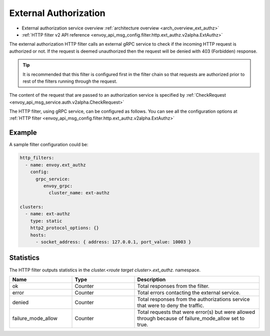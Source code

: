 .. _config_http_filters_ext_authz:

External Authorization
======================
* External authorization service overview :ref:`architecture overview <arch_overview_ext_authz>`
* :ref:`HTTP filter v2 API reference <envoy_api_msg_config.filter.http.ext_authz.v2alpha.ExtAuthz>`

The external authorization HTTP filter calls an external gRPC service to check if the incoming HTTP request is authorized or not.
If the request is deemed unauthorized then the request will be denied with 403 (Forbidden) response.

.. tip::
  It is recommended that this filter is configured first in the filter chain so that requests are authorized prior to rest of the filters running through the request.

The content of the request that are passed to an authorization service is specified by :ref:`CheckRequest <envoy_api_msg_service.auth.v2alpha.CheckRequest>`

.. _config_http_filters_ext_authz_http_configuration:

The HTTP filter, using gRPC service, can be configured as follows. You can see all the configuration options at :ref:`HTTP filter <envoy_api_msg_config.filter.http.ext_authz.v2alpha.ExtAuthz>`

Example
-------

A sample filter configuration could be:

.. code-block:: yaml

  http_filters:
    - name: envoy.ext_authz
      config:
        grpc_service:
           envoy_grpc:
             cluster_name: ext-authz

  clusters:
    - name: ext-authz
      type: static
      http2_protocol_options: {}
      hosts:
        - socket_address: { address: 127.0.0.1, port_value: 10003 }

Statistics
----------
The HTTP filter outputs statistics in the *cluster.<route target cluster>.ext_authz.* namespace.

.. csv-table::
  :header: Name, Type, Description
  :widths: 1, 1, 2

  ok, Counter, Total responses from the filter.
  error, Counter, Total errors contacting the external service.
  denied, Counter, Total responses from the authorizations service that were to deny the traffic.
  failure_mode_allow, Counter, Total requests that were error(s) but were allowed through because of failure_mode_allow set to true.
